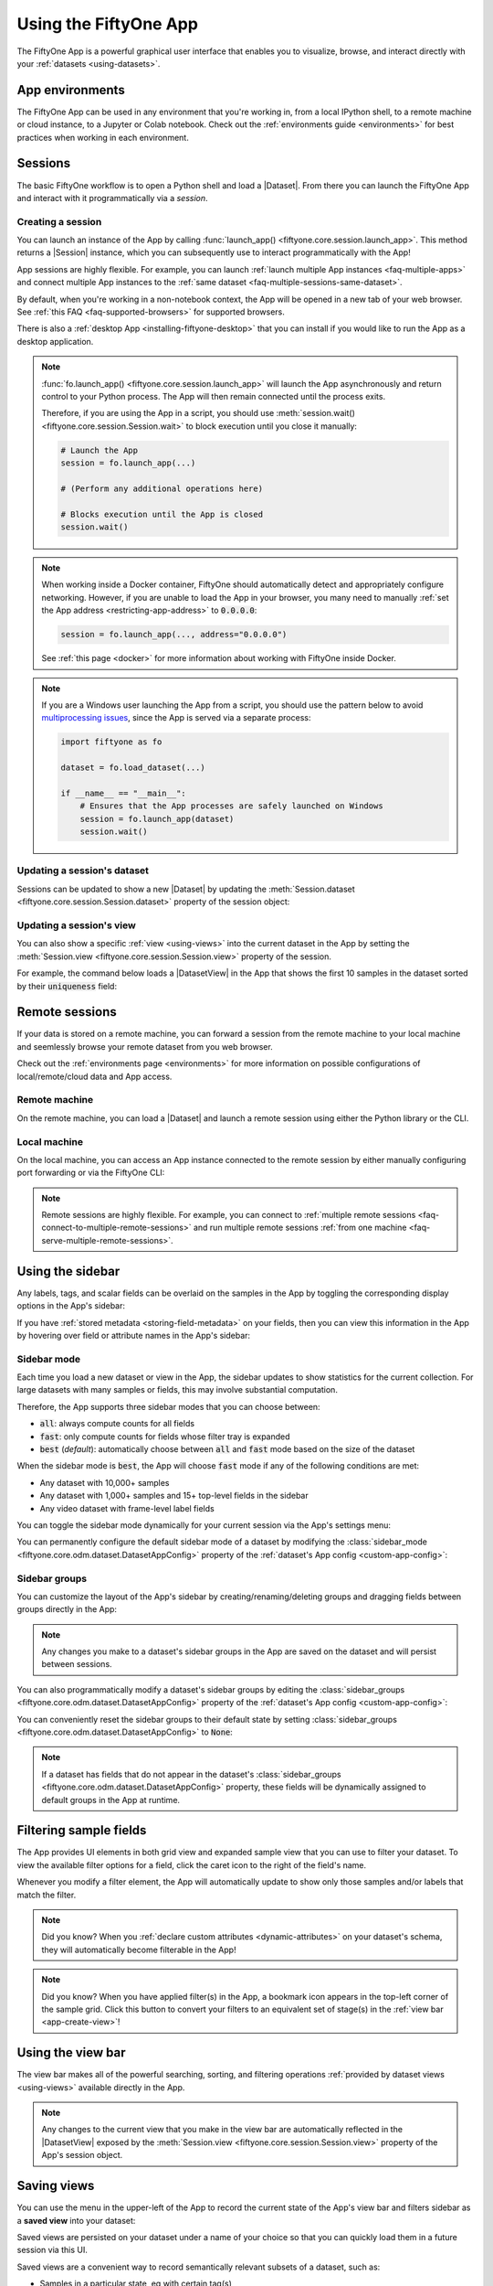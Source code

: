 .. _fiftyone-app:

Using the FiftyOne App
======================

.. default-role:: code

The FiftyOne App is a powerful graphical user interface that enables you to
visualize, browse, and interact directly with your
:ref:`datasets <using-datasets>`.

.. image:: /images/app/app-filters.gif
   :alt: app-filters
   :align: center

App environments
________________

The FiftyOne App can be used in any environment that you're working in, from
a local IPython shell, to a remote machine or cloud instance, to a Jupyter or
Colab notebook. Check out the :ref:`environments guide <environments>` for best
practices when working in each environment.

.. _app-sessions:

Sessions
________

The basic FiftyOne workflow is to open a Python shell and load a |Dataset|.
From there you can launch the FiftyOne App and interact with it
programmatically via a *session*.

.. _creating-an-app-session:

Creating a session
------------------

You can launch an instance of the App by calling
:func:`launch_app() <fiftyone.core.session.launch_app>`. This method returns a
|Session| instance, which you can subsequently use to interact programmatically
with the App!

.. code-block:: python
    :linenos:

    import fiftyone as fo

    session = fo.launch_app()

App sessions are highly flexible. For example, you can launch
:ref:`launch multiple App instances <faq-multiple-apps>` and connect multiple
App instances to the  :ref:`same dataset <faq-multiple-sessions-same-dataset>`.

By default, when you're working in a non-notebook context, the App will be
opened in a new tab of your web browser. See
:ref:`this FAQ <faq-supported-browsers>` for supported browsers.

There is also a :ref:`desktop App <installing-fiftyone-desktop>` that you can
install if you would like to run the App as a desktop application.

.. note::

    :func:`fo.launch_app() <fiftyone.core.session.launch_app>` will launch the
    App asynchronously and return control to your Python process. The App will
    then remain connected until the process exits.

    Therefore, if you are using the App in a script, you should use
    :meth:`session.wait() <fiftyone.core.session.Session.wait>` to block
    execution until you close it manually:

    .. code-block:: python

        # Launch the App
        session = fo.launch_app(...)

        # (Perform any additional operations here)

        # Blocks execution until the App is closed
        session.wait()

.. note::

    When working inside a Docker container, FiftyOne should automatically
    detect and appropriately configure networking. However, if you are unable
    to load the App in your browser, you many need to manually
    :ref:`set the App address <restricting-app-address>` to `0.0.0.0`:

    .. code:: python

        session = fo.launch_app(..., address="0.0.0.0")

    See :ref:`this page <docker>` for more information about working with
    FiftyOne inside Docker.

.. note::

    If you are a Windows user launching the App from a script, you should use
    the pattern below to avoid
    `multiprocessing issues <https://stackoverflow.com/q/20360686>`_, since the
    App is served via a separate process:

    .. code-block:: python

        import fiftyone as fo

        dataset = fo.load_dataset(...)

        if __name__ == "__main__":
            # Ensures that the App processes are safely launched on Windows
            session = fo.launch_app(dataset)
            session.wait()

.. image:: /images/app/app-empty.gif
   :alt: app-empty
   :align: center

Updating a session's dataset
----------------------------

Sessions can be updated to show a new |Dataset| by updating the
:meth:`Session.dataset <fiftyone.core.session.Session.dataset>` property of the
session object:

.. code-block:: python
    :linenos:

    import fiftyone.zoo as foz

    dataset = foz.load_zoo_dataset("cifar10")

    # View the dataset in the App
    session.dataset = dataset

.. image:: /images/app/app-scroll.gif
   :alt: app-scroll
   :align: center

Updating a session's view
-------------------------

You can also show a specific :ref:`view <using-views>` into the current dataset
in the App by setting the
:meth:`Session.view <fiftyone.core.session.Session.view>` property of the
session.

For example, the command below loads a |DatasetView| in the App that shows the
first 10 samples in the dataset sorted by their `uniqueness` field:

.. code-block:: python
    :linenos:

    session.view = dataset.sort_by("uniqueness").limit(10)

.. image:: /images/app/app-views1.gif
   :alt: app-views1
   :align: center

.. _remote-session:

Remote sessions
_______________

If your data is stored on a remote machine, you can forward a session from
the remote machine to your local machine and seemlessly browse your remote
dataset from you web browser.

Check out the :ref:`environments page <environments>` for more information on
possible configurations of local/remote/cloud data and App access.

Remote machine
--------------

On the remote machine, you can load a |Dataset| and launch a remote session
using either the Python library or the CLI.

.. tabs::

  .. group-tab:: Python

    Load a |Dataset| and call
    :meth:`launch_app() <fiftyone.core.session.launch_app>` with the
    ``remote=True`` argument.

    .. code-block:: python
        :linenos:

        # On remote machine

        import fiftyone as fo

        dataset = fo.load_dataset("<dataset-name>")

        session = fo.launch_app(dataset, remote=True)  # optional: port=XXXX

    You can use the optional ``port`` parameter to choose the port of your
    remote machine on which to serve the App. The default is ``5151``, which
    can also be customized via the ``default_app_port`` parameter of your
    :ref:`FiftyOne config <configuring-fiftyone>`.

    You can also provide the optional ``address`` parameter to restrict the
    hostnames/IP addresses that can connect to your remote session. See
    :ref:`this page <restricting-app-address>` for more information.

    Note that you can manipulate the `session` object on the remote machine as
    usual to programmatically interact with the App instance that you'll
    connect to locally next.

  .. group-tab:: CLI

    Run the :ref:`fiftyone app launch <cli-fiftyone-app-launch>` command in a
    terminal:

    .. code-block:: shell

        # On remote machine

        fiftyone app launch <dataset-name> --remote  # optional: --port XXXX

    You can use the optional ``--port`` flag to choose the port of your
    remote machine on which to serve the App. The default is ``5151``, which
    can also be customized via the ``default_app_port`` parameter of your
    :ref:`FiftyOne config <configuring-fiftyone>`.

.. _remote-app-local-machine:

Local machine
-------------

On the local machine, you can access an App instance connected to the remote
session by either manually configuring port forwarding or via the FiftyOne CLI:

.. tabs::

  .. group-tab:: Manual

    Open a new terminal window on your local machine and execute the following
    command to setup port forwarding to connect to your remote session:

    .. code-block:: shell

        # On local machine
        ssh -N -L 5151:127.0.0.1:XXXX [<username>@]<hostname>

    Leave this process running and open http://localhost:5151 in your browser
    to access the App.

    In the above, `[<username>@]<hostname>` specifies the remote machine to
    connect to, `XXXX` refers to the port that you chose when you launched the
    session on your remote machine (the default is 5151), and `5151` specifies
    the local port to use to connect to the App (and can be customized).

  .. group-tab:: FiftyOne

    If you have FiftyOne installed on your local machine, you can
    :ref:`use the CLI <cli-fiftyone-app-connect>` to automatically configure
    port forwarding and open the App in your browser as follows:

    .. code-block:: shell

        # On local machine
        fiftyone app connect --destination [<username>@]<hostname>

    If you choose a custom port `XXXX` on the remote machine, add a
    ``--port XXXX`` flag to the above command.

    If you would like to use a custom local port to serve the App, add a
    ``--local-port YYYY`` flag to the above command.

.. note::

    Remote sessions are highly flexible. For example, you can connect to
    :ref:`multiple remote sessions <faq-connect-to-multiple-remote-sessions>`
    and run multiple remote sessions
    :ref:`from one machine <faq-serve-multiple-remote-sessions>`.

.. _app-fields-sidebar:

Using the sidebar
_________________

Any labels, tags, and scalar fields can be overlaid on the samples in the App
by toggling the corresponding display options in the App's sidebar:

.. image:: /images/app/app-fields.gif
    :alt: app-fields
    :align: center

If you have :ref:`stored metadata <storing-field-metadata>` on your fields,
then you can view this information in the App by hovering over field or
attribute names in the App's sidebar:

.. image:: /images/app/app-field-tooltips.gif
    :alt: app-field-tooltips
    :align: center

.. _app-sidebar-mode:

Sidebar mode
------------

Each time you load a new dataset or view in the App, the sidebar updates to
show statistics for the current collection. For large datasets with many
samples or fields, this may involve substantial computation.

Therefore, the App supports three sidebar modes that you can choose between:

-   `all`: always compute counts for all fields
-   `fast`: only compute counts for fields whose filter tray is expanded
-   `best` (*default*): automatically choose between `all` and `fast` mode
    based on the size of the dataset

When the sidebar mode is `best`, the App will choose `fast` mode if any of the
following conditions are met:

-   Any dataset with 10,000+ samples
-   Any dataset with 1,000+ samples and 15+ top-level fields in the sidebar
-   Any video dataset with frame-level label fields

You can toggle the sidebar mode dynamically for your current session via the
App's settings menu:

.. code-block:: python
    :linenos:

    import fiftyone as fo
    import fiftyone.zoo as foz

    dataset = foz.load_zoo_dataset("quickstart")
    session = fo.launch_app(dataset)

.. image:: /images/app/app-sidebar-mode.gif
    :alt: app-sidebar-mode
    :align: center

You can permanently configure the default sidebar mode of a dataset by
modifying the
:class:`sidebar_mode <fiftyone.core.odm.dataset.DatasetAppConfig>` property of
the :ref:`dataset's App config <custom-app-config>`:

.. code-block:: python
    :linenos:

    # Set the default sidebar mode to "fast"
    dataset.app_config.sidebar_mode = "fast"
    dataset.save()  # must save after edits

    session.refresh()

.. _app-sidebar-groups:

Sidebar groups
--------------

You can customize the layout of the App's sidebar by creating/renaming/deleting
groups and dragging fields between groups directly in the App:

.. code-block:: python
    :linenos:

    import fiftyone as fo
    import fiftyone.zoo as foz

    dataset = foz.load_zoo_dataset("quickstart")
    session = fo.launch_app(dataset)

.. image:: /images/app/app-sidebar-groups.gif
    :alt: app-sidebar-groups
    :align: center

.. note::

    Any changes you make to a dataset's sidebar groups in the App are saved on
    the dataset and will persist between sessions.

You can also programmatically modify a dataset's sidebar groups by editing the
:class:`sidebar_groups <fiftyone.core.odm.dataset.DatasetAppConfig>` property
of the :ref:`dataset's App config <custom-app-config>`:

.. code-block:: python
    :linenos:

    # Get the default sidebar groups for the dataset
    sidebar_groups = fo.DatasetAppConfig.default_sidebar_groups(dataset)

    # Collapse the `metadata` section by default
    print(sidebar_groups[2].name)  # metadata
    sidebar_groups[2].expanded = False

    # Add a new group
    sidebar_groups.append(fo.SidebarGroupDocument(name="new"))

    # Modify the dataset's App config
    dataset.app_config.sidebar_groups = sidebar_groups
    dataset.save()  # must save after edits

    session = fo.launch_app(dataset)

You can conveniently reset the sidebar groups to their default state by setting
:class:`sidebar_groups <fiftyone.core.odm.dataset.DatasetAppConfig>` to `None`:

.. code-block:: python
    :linenos:

    # Reset sidebar groups
    dataset.app_config.sidebar_groups = None
    dataset.save()  # must save after edits

    session = fo.launch_app(dataset)

.. note::

    If a dataset has fields that do not appear in the dataset's
    :class:`sidebar_groups <fiftyone.core.odm.dataset.DatasetAppConfig>`
    property, these fields will be dynamically assigned to default groups in
    the App at runtime.

.. _app-filtering:

Filtering sample fields
_______________________

The App provides UI elements in both grid view and expanded sample view that
you can use to filter your dataset. To view the available filter options for a
field, click the caret icon to the right of the field's name.

Whenever you modify a filter element, the App will automatically update to show
only those samples and/or labels that match the filter.

.. note::

    Did you know? When you
    :ref:`declare custom attributes <dynamic-attributes>` on your dataset's
    schema, they will automatically become filterable in the App!

.. note::

    Did you know? When you have applied filter(s) in the App, a bookmark icon
    appears in the top-left corner of the sample grid. Click this button to
    convert your filters to an equivalent set of stage(s) in the
    :ref:`view bar <app-create-view>`!

.. image:: /images/app/app-filters.gif
   :alt: app-filters
   :align: center

.. _app-create-view:

Using the view bar
__________________

The view bar makes all of the powerful searching, sorting, and filtering
operations :ref:`provided by dataset views <using-views>` available directly in
the App.

.. note::

    Any changes to the current view that you make in the view bar are
    automatically reflected in the |DatasetView| exposed by the
    :meth:`Session.view <fiftyone.core.session.Session.view>` property of the
    App's session object.

.. image:: /images/app/app-views2.gif
    :alt: app-views2
    :align: center

.. _app-saving-views:

Saving views
____________

You can use the menu in the upper-left of the App to record the current state
of the App's view bar and filters sidebar as a **saved view** into your
dataset:

.. image:: /images/app/app-save-view.gif
    :alt: app-save-view
    :align: center

Saved views are persisted on your dataset under a name of your choice so that
you can quickly load them in a future session via this UI.

Saved views are a convenient way to record semantically relevant subsets of a
dataset, such as:

-   Samples in a particular state, eg with certain tag(s)
-   A subset of a dataset that was used for a task, eg training a model
-   Samples that contain content of interest, eg object types or image
    characteristics

.. note::

    Saved views only store the rule(s) used to extract content from the
    underlying dataset, not the actual content itself. Saving views is cheap.
    Don't worry about storage space!

    Keep in mind, though, that the contents of a saved view may change as the
    underlying dataset is modified. For example, if a save view contains
    samples with a certain tag, the view's contents will change as you
    add/remove this tag from samples.

You can load a saved view at any time by selecting it from the saved view menu:

.. image:: /images/app/app-load-saved-view.gif
    :alt: app-load-saved-view
    :align: center

You can also edit or delete saved views by clicking on their pencil icon:

.. image:: /images/app/app-edit-saved-view.gif
    :alt: app-edit-saved-view
    :align: center

.. note::

    Did you know? You can also programmatically create, modify, and delete
    saved views :ref:`via Python <saving-views>`!

.. _app-sample-view:

Viewing a sample
________________

Click a sample to open an expanded view of the sample. This modal also
contains information about the fields of the |Sample| and allows you to access
the raw JSON description of the sample.

.. image:: /images/app/app-expanded.gif
    :alt: app-expanded
    :align: center

.. _app-image-visualizer:

Using the image visualizer
__________________________

The image visualizer allows you to interactively visualize images along with
their associated labels. When you hover over an image in the visualizer, a
head-up display (HUD) appears with a control bar providing various options.

For example, you can zoom in/out and pan around an image by scrolling and
click-dragging with your mouse or trackpad. You can also zoom tightly into the
currently visible (or selected) labels by clicking on the `Crop` icon in the
controls HUD or using the `z` keyboard shortcut. Press `ESC` to reset your
view.

When multiple labels are overlayed on top of each other, the up and down
arrows offer a convenient way to rotate the z-order of the labels that your
cursor is hovering over, so every label and it's tooltip can be viewed.

The settings icon in the controls HUD contains a variety of options for
customizing the rendering of your labels, including whether to show object
labels, confidences, or the tooltip. The default settings for these parameters
can be configured via the :ref:`App config <app-config>`.

Keyboard shortcuts are availble for almost every action. Click the `?` icon
in the controls HUD or use the `?` keyboard shortcut to display the list of
available actions and their associated hotkeys.

.. image:: /images/app/app-image-visualizer.gif
    :alt: image-visualizer
    :align: center

.. note::

    When working in :ref:`Jupyter/Colab notebooks <notebooks>`, you can hold
    down the `SHIFT` key when zoom-scrolling or using the arrow keys to
    navigate between samples/labels to restrict your inputs to the App and thus
    prevent them from also affecting your browser window.

.. _app-video-visualizer:

Using the video visualizer
__________________________

The video visualizer offers all of the same functionality as the image
visualizer, as well as some convenient actions and shortcuts for navigating
through a video and its labels.

There are a variety of additional video-specific keyboard shortcuts. For
example, you can press the spacebar to play/pause the video, and you can press
`0`, `1`, ..., `9` to seek to the 0%, 10%, ..., 90% timestamp in the video.
When the video is paused, you can use `<` and `>` to navigate frame-by-frame
through the video.

Click the `?` icon in the controls HUD or use the `?` keyboard shortcut to
display the list of available actions and their associated hotkeys.

All of the same options in the image settings are available in the video
settings menu in the controls HUD, as well as additional options like whether
to show frame numbers rather than timestamp in the HUD. The default settings
for all such parameters can be configured via the
:ref:`App config <app-config>`.

Playback rate and volume are also available in the video controls HUD.
Clicking on one of the icons resets the setting to the default. And when
hovering, a slider appears to adjust the setting manually.

.. note::

    Did you know? The video visualizer streams frame data on-demand, which
    means that playback begins as soon as possible and even heavyweight label
    types like segmentations are supported!

.. image:: /images/app/app-video-visualizer.gif
    :alt: video-visualizer
    :align: center

.. note::

    When working in :ref:`Jupyter/Colab notebooks <notebooks>`, you can hold
    down the `SHIFT` key when zoom-scrolling or using the arrow keys to
    navigate between samples/labels to restrict your inputs to the App and thus
    prevent them from also affecting your browser window.

.. _app-spaces:

Spaces
______

Spaces provide a customizable framework for organizing interactive Panels of
information within the App.

FiftyOne natively includes the following Panel types:

-   :ref:`Samples panel <app-samples-panel>`: the media grid that loads by
    default when you launch the App
-   :ref:`Histograms panel <app-histograms-panel>`: a dashboard of histograms
    for the fields of your dataset
-   :ref:`Embeddings panel <app-embeddings-panel>`: a canvas for working with
    :ref:`embeddings visualizations <brain-embeddings-visualization>`
-   :ref:`Map panel <app-map-panel>`: visualizes the geolocation data of
    datasets that have a |GeoLocation| field

.. note::

    You can also configure custom Panels :ref:`via plugins <fiftyone-plugins>`!

.. image:: /images/app/app-spaces-hero.png
    :alt: spaces-hero
    :align: center

.. _app-spaces-layout:

Configuring spaces in the App
-----------------------------

Consider the following example dataset:

.. code-block:: python
    :linenos:

    import fiftyone as fo
    import fiftyone.brain as fob
    import fiftyone.zoo as foz

    dataset = foz.load_zoo_dataset("quickstart")
    fob.compute_visualization(dataset, brain_key="img_viz")

    session = fo.launch_app(dataset)

You can configure spaces visually in the App in a variety of ways described
below.

Click the `+` icon in any Space to add a new Panel:

.. image:: /images/app/app-spaces-layout1.gif
    :alt: app-spaces-layout1
    :align: center

When you have multiple Panels open in a Space, you can use the divider buttons
to split the Space either horizontally or vertically:

.. image:: /images/app/app-spaces-layout2.gif
    :alt: app-spaces-layout2
    :align: center

You can rearrange Panels at any time by dragging their tabs between Spaces, or
close Panels by clicking their `x` icon:

.. image:: /images/app/app-spaces-layout3.gif
    :alt: app-spaces-layout3
    :align: center

.. _app-spaces-python:

Configuring spaces in Python
----------------------------

You can also programmatically configure your Space layout and the states of the
individual Panels via the |Space| and |Panel| classes in Python, as shown
below:

.. code-block:: python
    :linenos:

    samples_panel = fo.Panel(type="Samples", pinned=True)

    histograms_panel = fo.Panel(
        type="Histograms",
        state=dict(plot="Labels"),
    )

    embeddings_panel = fo.Panel(
        type="Embeddings",
        state=dict(brainResult="img_viz", colorByField="metadata.size_bytes"),
    )

    spaces = fo.Space(
        children=[
            fo.Space(
                children=[
                    fo.Space(children=[samples_panel]),
                    fo.Space(children=[histograms_panel]),
                ],
                orientation="horizontal",
            ),
            fo.Space(children=[embeddings_panel]),
        ],
        orientation="vertical",
    )

The :meth:`children <fiftyone.core.spaces.Space.children>` property of each
|Space| describes what the Space contains, which can be either:

-   A list of |Space| instances. In this case, the Space contains a nested list
    of Spaces, arranged either horizontally or vertically, as per the
    :meth:`orientation <fiftyone.core.spaces.Space.children>` property of the
    parent Space
-   A list of |Panel| instances describing the Panels that should be available
    as tabs within the Space

Set a Panel's :meth:`pinned <fiftyone.core.spaces.Panel.pinned>` property to
`True` if you do not want a Panel's tab to have a close icon `x` in the App.
Each |Panel| also has a :meth:`state <fiftyone.core.spaces.Panel.state>` dict
that can be used to configure the specific state of the Panel to load. Refer to
the sections below for each Panel's available state.

You can launch the App with an initial spaces layout by passing the optional
`spaces` parameter to
:func:`launch_app() <fiftyone.core.session.launch_app>`:

.. code-block:: python
    :linenos:

    # Launch the App with an initial Spaces layout
    session = fo.launch_app(dataset, spaces=spaces)

Once the App is launched, you can retrieve your current layout at any time via
the :meth:`session.spaces <fiftyone.core.session.Session.spaces>` property:

.. code-block:: python
    :linenos:

    print(session.spaces)

You can also programmatically configure the App's current layout by setting
:meth:`session.spaces <fiftyone.core.session.Session.spaces>` to any valid
|Space| instance:

.. code-block:: python
    :linenos:

    # Change the session's current Spaces layout
    session.spaces = spaces

.. note::

    Inspecting :meth:`session.spaces <fiftyone.core.session.Session.spaces>` of
    a session whose Spaces layout you've configured in the App is a convenient
    way to discover the available state options for each Panel type!

You can reset your spaces to their default state by setting
:meth:`session.spaces <fiftyone.core.session.Session.spaces>` to None:

.. code-block:: python
    :linenos:

    # Reset spaces layout in the App
    session.spaces = None

.. _app-samples-panel:

Samples panel
_____________

By default, when you launch the App, your spaces layout will contain a single
space with the Samples panel active:

.. image:: /images/app/app-histograms-panel.gif
    :alt: app-histograms-panel
    :align: center

When configuring spaces :ref:`in Python <app-spaces-python>`, you can create a
Samples panel as follows:

.. code-block:: python
    :linenos:

    samples_panel = fo.Panel(type="Samples")

.. _app-histograms-panel:

Histograms panel
________________

The Histograms panel in the App lets you visualize different statistics about
the fields of your dataset.

-   The `Sample tags` and `Label tags` modes show the distribution of any
    :ref:`tags <app-tagging>` that you've added to your dataset
-   The `Labels` mode shows the class distributions for each
    :ref:`labels field <using-labels>` that you've added to your dataset. For
    example, you may have histograms of ground truth labels and one more sets
    of model predictions
-   The `Other fields` mode shows distributions for numeric (integer or float)
    or categorical (e.g., string)
    :ref:`primitive fields <adding-sample-fields>` that you've added to your
    dataset. For example, if you computed
    :ref:`uniqueness <brain-image-uniqueness>` on your dataset, a histogram of
    uniqueness values will be available under this mode.

.. note::

    The statistics in the plots automatically update to reflect the current
    :ref:`view <using-views>` that you have loaded in the App!

.. image:: /images/app/app-histograms-panel.gif
    :alt: app-histograms-panel
    :align: center

When configuring spaces :ref:`in Python <app-spaces-python>`, you can define a
Histograms panel as follows:

.. code-block:: python
    :linenos:

    histograms_panel = fo.Panel(type="Histograms", state=dict(plot="Labels"))

The Histograms panel supports the following `state` parameters:

-   **plot**: the histograms to plot. Supported values are `"Sample tags"`,
    `"Label tags"`, `"Labels"`, and `"Other fields"`

.. _app-embeddings-panel:

Embeddings panel
________________

When you load a dataset in the App that contains an
:ref:`embeddings visualization <brain-embeddings-visualization>`, you can open
the Embeddings panel to visualize and interactively explore a scatterplot of
the embedddings in the App:

.. code-block:: python
    :linenos:

    import fiftyone as fo
    import fiftyone.brain as fob
    import fiftyone.zoo as foz

    dataset = foz.load_zoo_dataset("quickstart")

    # Image embeddings
    fob.compute_visualization(dataset, brain_key="img_viz")

    # Object patch embeddings
    fob.compute_visualization(
        dataset, patches_field="ground_truth", brain_key="gt_viz"
    )

    session = fo.launch_app(dataset)

Use the two menus in the upper-left corner of the Panel to configure your plot:

-   **Brain Result**: the brain key associated with the
    :func:`compute_visualization() <fiftyone.brain.compute_visualization>` run
    to display
-   **Color By**: an optional sample field (or label attribute, for patches
    embeddings) to color the points by

From there you can lasso points in the plot to show only the corresponding
samples/patches in the Samples panel:

.. image:: /images/app/app-embeddings-panel.gif
    :alt: app-embeddings-panel
    :align: center

The embeddings UI also provides a number of additional controls:

-   Press the `pan` icon in the menu (or type `g`) to switch to pan mode, in
    which you can click and drag to change your current field of view
-   Press the `lasso` icon (or type `s`) to switch back to lasso mode
-   Press the `locate` icon to reset the plot's viewport to a tight crop of the
    current view's embeddings
-   Press the `x` icon (or double click anywhere in the plot) to clear the
    current selection

When coloring points by categorial fields (strings and integers) with fewer
than 100 unique classes, you can also use the legend to toggle the visibility
of each class of points:

-   Single click on a legend trace to show/hide that class in the plot
-   Double click on a legend trace to show/hide all other classes in the plot

.. image:: /images/app/app-embeddings-panel-controls.gif
    :alt: app-embeddings-panel-controls
    :align: center

When configuring spaces :ref:`in Python <app-spaces-python>`, you can define an
Embeddings panel as follows:

.. code-block:: python
    :linenos:

    embeddings_panel = fo.Panel(
        type="Embeddings",
        state=dict(brainResult="img_viz", colorByField="uniqueness"),
    )

The Embeddings panel supports the following `state` parameters:

-   **brainResult**: the brain key associated with the
    :func:`compute_visualization() <fiftyone.brain.compute_visualization>` run
    to display
-   **colorByField**: an optional sample field (or label attribute, for patches
    embeddings) to color the points by

.. _app-map-panel:

Map panel
_________

When you load a dataset in the App that contains a |GeoLocation| field with
:attr:`point <fiftyone.core.labels.GeoLocation.point>` data populated, you can
open the Map panel to visualize and interactively explore a scatterplot of the
location data:

.. code-block:: python
    :linenos:

    import fiftyone as fo
    import fiftyone.zoo as foz

    dataset = foz.load_zoo_dataset("quickstart-geo")

    session = fo.launch_app(dataset)

.. note::

    You must configure a
    `Mapbox access token <https://docs.mapbox.com/help/getting-started/access-tokens>`_
    in order to use the Map UI. See below for instructions.

    FiftyOne uses the Mapbox GL JS API,
    `which is free <https://www.mapbox.com/pricing/#maps>`_ up to 50,000 map
    loads each month.

.. image:: /images/app/app-map-panel.gif
    :alt: app-map-panel
    :align: center

You can lasso points in the map to show only the corresponding data in the
Samples panel. Confirm the selection by either double-clicking the last
vertex or typing `enter`:

.. image:: /images/app/app-map-panel-selection.gif
    :alt: app-map-panel-selection
    :align: center

The map UI also provides a number of additional controls:

-   Use the menu in the upper-left corner to choose between the available
    map types
-   Press the `locate` icon to reset the map's viewport to a tight crop of the
    current view's location data
-   Press the `x` icon to clear the current selection

.. image:: /images/app/app-map-panel-controls.gif
    :alt: app-map-panel-controls
    :align: center

When configuring spaces :ref:`in Python <app-spaces-python>`, you can define a
Map panel as follows:

.. code-block:: python
    :linenos:

    map_panel = fo.Panel(type="Map")

Additionally, the map UI can be configured by including any subset of the
settings shown below under the `plugins.map` key of your
:ref:`App config <configuring-fiftyone-app>`:

.. code-block:: json

    // The default values are shown below
    {
        "plugins": {
            "map": {
                // Your mapbox token. This is required
                "mapboxAccessToken": "XXXXXXXX",

                // Whether to enable clustering
                "clustering": true,

                // Never use clustering beyond this zoom level
                // https://docs.mapbox.com/help/glossary/zoom-level
                "clusterMaxZoom": 11,

                // Controls the look and feel of clusters
                "clusters": {
                    "paint": {
                        "circle-color": "rgb(244, 113, 6)",
                        "circle-opacity": 0.7,

                        // Step expressions can be used
                        // https://docs.mapbox.com/mapbox-gl-js/style-spec/#expressions-step
                        // 20px circles when point count is less than 10
                        // 30px circles when point count is between 10 and 25
                        // 40px circles when point count is greater than or equal to 25
                        "circle-radius": ["step", ["get", "point_count"], 20, 10, 30, 25, 40]
                    }
                },

                // Controls the look and feel of individual scatter points
                "pointPaint": {
                    "circle-color": "rgb(244, 113, 6)",
                    "circle-opacity": 0.7,
                    "circle-radius": 4
                }
            }
        }
    }

If you prefer, you can provide your Mapbox token by setting the `MAPBOX_TOKEN`
environment variable:

.. code-block:: shell

    export MAPBOX_TOKEN=XXXXXXXX

You can also store dataset-specific plugin settings by storing any subset of
the above values on a :ref:`dataset's App config <custom-app-config>`:

.. code-block:: python
    :linenos:

    # Disable clustering for this dataset
    dataset.app_config.plugins["map"] = {"clustering": False}
    dataset.save()

.. note::

    Dataset-specific plugin settings will override any settings from your
    :ref:`global App config <configuring-fiftyone-app>`.

.. _app-select-samples:

Selecting samples
_________________

As previously explained, the |Session| object created when you launch the App
lets you interact with the App from your Python process.

One common workflow is to select samples visually in the App and then access
the data for the selected samples in Python. To perform this workflow, first
select some samples in the App:

.. image:: /images/app/app-selection.gif
    :alt: app-selection
    :align: center

|br|
The selected samples checkmark in the options row in the upper-left corner of
the sample grid records the number of samples that you have currently selected.
You can also take actions such as updating the view to only show (or exclude)
the currently selected samples.

Tagging also automatically applies to selected samples or their labels when any
samples are selected. See :ref:`tagging <app-tagging>` for more details.

You can also access the
:meth:`Session.selected <fiftyone.core.session.Session.selected>` property of
your session to retrieve the IDs of the currently selected samples in the App:

.. code-block:: python

    # Print the IDs of the currently selected samples
    print(session.selected)

    # Create a view containing only the selected samples
    selected_view = dataset.select(session.selected)

.. code-block:: text

    ['5ef0eef405059ebb0ddfa6cc',
     '5ef0eef405059ebb0ddfa7c4',
     '5ef0eef405059ebb0ddfa86e',
     '5ef0eef405059ebb0ddfa93c']

.. _app-select-labels:

Selecting labels
_________________

You can also use the App to select individual labels within samples. You can
use this functionality to visually show/hide labels of interest in the App; or
you can access the data for the selected labels from Python, for example by
creating a |DatasetView| that includes/excludes the selected labels.

To perform this workflow, open the expanded sample view by clicking on a sample
in the App. Then click on individual labels to select them:

.. image:: /images/app/app-label-selection.gif
    :alt: app-label-selection
    :align: center

|br|
Selected labels will appear with dotted lines around them. The example above
shows selecting an object detection, but classifications, polygons, polylines,
segmentations, and keypoints can be selected as well.

When you have selected labels in the App, you can use the selected labels
options in the upper-right (the orange checkmark button) to hide these labels
from view or exclude all other labels.

You can also access the
:meth:`Session.selected_labels <fiftyone.core.session.Session.selected_labels>`
property of your session to retrieve information about the currently selected
labels in the App:

.. code-block:: python

    # Print information about the currently selected samples in the App
    fo.pprint(session.selected_labels)

    # Create a view containing only the selected labels
    selected_view = dataset.select_labels(session.selected_labels)

    # Create a view containing everything except the selected labels
    excluded_view = dataset.exclude_labels(session.selected_labels)

.. code-block:: text

    [
        {
            'object_id': '5f99d2eb36208058abbfc02a',
            'sample_id': '5f99d2eb36208058abbfc030',
            'field': 'ground_truth',
        },
        {
            'object_id': '5f99d2eb36208058abbfc02b',
            'sample_id': '5f99d2eb36208058abbfc030',
            'field': 'ground_truth',
        },
        ...
    ]

.. _app-tagging:

Tags and tagging
________________

Tagging is a first-class citizen in FiftyOne, as both |Sample| and |Label|
instances have a ``tags`` attribute that you can use to store arbitrary string
tags for your data.

The FiftyOne API provides methods like
:meth:`tag_samples() <fiftyone.core.collections.SampleCollection.tag_samples>`
and
:meth:`tag_labels() <fiftyone.core.collections.SampleCollection.tag_labels>`
that you can use to programmatically manage the tags on your dataset. However,
the App also provides a convenient UI for interactively adding, removing, and
filtering by |Sample| and |Label| tags.

You can tag or untag batches of samples/labels in the App by clicking on the
tag icon above the sample grid.

For example, take the following steps to tag all labels in the ``predictions``
field of a dataset:

-   Make sure that ``predictions`` is the only |Label| field checked in the
    filters sidebar
-   Click the tag icon in the top-left corner of the grid
-   Select `Labels`, type in the tag, and then click `Apply`

You can also use the tag menu to remove existing tags.

.. note::

    Any tagging operations that you perform using the tagging UI above the
    sample grid will be applied to your **current view**, respecting any
    filters or show/hide checkboxes you have applied in the filters sidebar,
    unless you have selected individual samples, in which case the operation
    will only apply to the **selected samples**.

.. image:: /images/app/app-tagging-samples.gif
    :alt: app-tagging-samples
    :align: center

|br|
The App also supports tagging data in individual samples when you have opened
the expanded sample view by clicking on a sample. The tag icon is located in
the top-right corner of the modal.

.. note::

    Any tagging operations that you perform using the tagging UI in expanded
    sample mode will be applied to the **current sample**, respecting any
    filters or show/hide checkboxes you have applied, unless you have selected
    individual labels, in which case the operation will only apply to the
    **selected labels**. The latter may span multiple samples.

.. image:: /images/app/app-tagging-expanded.gif
    :alt: app-tagging-expanded
    :align: center

|br|
If your dataset has sample or label tags, you can use the ``SAMPLE TAGS`` and
``LABEL TAGS`` sections of the filters sidebar to filter by your tags.

When you click the eye icon next to a sample tag, your view will update to only
include samples with the tag(s) you have selected. When you click the eye icon
next to a label tag, your view will update to only include labels with tag(s)
you have selected, and any samples with no matches will be automatically
excluded.

.. note::

    Did you know? When you have applied filter(s) in the App, a save icon
    appears in the top-left corner of the sample grid. Clicking this button
    will convert your filters to an equivalent set of stage(s) in the
    :ref:`view bar <app-create-view>`!

.. _app-object-patches:

Viewing object patches
______________________

Whenever you load a dataset in the App that contains label list fields in
|Detections| or |Polylines| format, you can use the patches menu to create a
view into your data that contains one sample per object patch in a specified
label field of your dataset.

To switch to patches view, simply click the patches icon above the sample grid
in the App, toggle to the ``Labels`` submenu, and then choose the field whose
object patches you want to view. After you make a selection, a new |ToPatches|
view stage will be appended to the view bar and your view will be updated to
show the patches.

By default, patches are cropped so only the label patch is visible, but you can
zoom in/out and pan as desired in the
:ref:`image visualizer <app-image-visualizer>`. If you would like to see the
entire image for each patch by default, click on the settings icon and uncheck
the `Crop to patch` setting. The setting is available in both the grid and
expanded sample view.

.. note::

    Switching to patches view will create patches for **only** the contents of
    your current view, so you can use the view bar and the filters sidebar to
    select only the content of interest prior to extracting patches.

.. image:: /images/app/app-object-patches.gif
    :alt: object-patches
    :align: center

|br|
You can interact with object patches views in the App just like you would with
any other view, including:

-   You can filter and transform objects patches views using the filter
    sidebar or the view bar
-   Any modifications to patch label tags that you make via the
    :ref:`tagging menu <app-tagging>` will be reflected on the source dataset

One notable exception is that tagging or untagging patches themselves (as
opposed to their labels) will not affect the sample tags of the underlying
|Sample|.

.. note::

    Did you know? You can construct object patches views programmatically
    via :ref:`dataset views <object-patches-views>`!

.. _app-evaluation-patches:

Viewing evaluation patches
__________________________

Whenever you load a dataset in the App that contains object detections on which
you have :ref:`run evaluation <evaluating-detections>`, you can use the patches
menu to create a view into your data that contains one sample for each true
positive, false positive, and false negative example.

To switch to evaluation patches view, simply click the patches icon above the
sample grid in the App, toggle to the ``Evaluations`` submenu, and then choose
the ``eval_key`` under which you saved the evaluation results that you want
view. After you make a selection, a new |ToEvaluationPatches| view stage will
be appended to the view bar and your view will be updated to show the
evaluation patches!

By default, evaluation patches are cropped so only the label(s) that make up
the patch are visible, but you can zoom in/out and pan as desired in the
:ref:`image visualizer <app-image-visualizer>`. If you would like to see the
entire image for each patch by default, click on the settings icon and uncheck
the `Crop to patch` setting. The setting is available in both the grid and
expanded sample view.

.. note::

    Refer to the :ref:`evaluation guide <evaluating-detections>` guide for more
    information about running evaluations and using evaluation patches views
    to analyze object detection models.

.. image:: /images/app/app-evaluation-patches.gif
    :alt: evaluation-patches
    :align: center

|br|
You can interact with evaluation patches views in the App just like you would
with any other view, including:

-   You can filter and transform evaluation patches views using the filter
    sidebar or the view bar
-   Any modifications to the tags of the ground truth or predicted labels that
    you make via the :ref:`tagging menu <app-tagging>` will be reflected on the
    source dataset

One notable exception is that tagging or untagging patches themselves (as
opposed to their labels) will not affect the sample tags of the underlying
|Sample|.

.. note::

    Switching to evaluation patches view will generate patches for **only**
    the contents of the current view, which may differ from the view on which
    the ``eval_key`` evaluation was performed. This may exclude some labels
    that were evaluated and/or include labels that were not evaluated.

    If you would like to see patches for the exact view on which an
    evaluation was performed, first call
    :meth:`load_evaluation_view() <fiftyone.core.collections.SampleCollection.load_evaluation_view>`
    to load the view and then convert to patches.

.. _app-video-clips:

Viewing video clips
___________________

Whenever you load a video dataset in the App that contains |TemporalDetection|
labels or frame-level label lists such as |Detections|, you can use the patches
menu to create a view into your data that contains one sample per clip defined
by a specified label field of your dataset.

To switch to clips view, simply click the patches icon above the sample grid
in the App, toggle to the ``Labels`` submenu, and then choose the field whose
clips you want to view. After you make a selection, a new |ToClips| view stage
will be appended to the view bar and your view will be updated to show the
clips.

Creating a clips view for a |TemporalDetection| or |TemporalDetections| field
will create one sample per temporal detection defined by its `[first, last]`
frame support:

.. image:: /images/app/app-clip-views1.gif
    :alt: clip-views
    :align: center

|br|
Creating a clips view for a frame-level label list field such as |Detections|
will contain one sample per contiguous range of frames that contains at least
one label in the specified field:

.. image:: /images/app/app-clip-views2.gif
    :alt: clip-views
    :align: center

.. note::

    Switching to clips view will create clips for **only** the contents of
    your current view, so you can use the view bar and the filters sidebar to
    select only the content of interest prior to extracting clips.

    See :ref:`this section <clip-views>` for more information about defining
    clip views.

When you hover over a clip in the grid view, the clip and its labels will play
on loop. Similarly, when you open a clip in the
:ref:`video visualizer <app-video-visualizer>`, you will see only the clip when
you play the video. If you would like to see other segments of the video from
which a clip was extracted, simply drag the video scrubber outside the range of
the clip.

You can interact with clip views in the App just like you would with any other
view, including:

-   You can filter and transform clip views using the filter sidebar or the
    view bar
-   Any modifications to label tags that you make via the
    :ref:`tagging menu <app-tagging>` will be reflected on the source dataset

One notable exception is that tagging or untagging clips themselves (as opposed
to their labels) will not affect the sample tags of the underlying |Sample|.

.. note::

    Did you know? You can construct clip views programmatically via
    :ref:`dataset views <clip-views>`!

.. _app-similarity:

Sorting by visual similarity
____________________________

Whenever you select samples, patches, or labels in the App in a |Dataset| that
has been indexed by :ref:`visual similarity <brain-similarity>`, you can use
the similarity menu in the App to sort or filter your current view based on
visual similarity to the chosen image or object.

.. note::

    Refer to the :ref:`Brain guide <brain-similarity>` for more information
    about indexing datasets by image/object similarity for use with this
    feature.

.. _app-image-similarity:

Image similarity
----------------

Whenever one or more images are selected in the App, the similarity menu icon
appears above the grid. If you have indexed the dataset by
:ref:`image similarity <brain-image-similarity>`, then you will see the
``brain_key`` (or multiple keys to choose from) for the applicable indexes in
this menu.

Choose the ``brain_key`` of interest and click apply, and a new
|SortBySimilarity| view stage will be appended to the view bar and your view
will be updated to show the results of the query.

In the menu, you can optionally specify a maximum number of matches to return
(``k``) and whether to sort in order of least similarity rather than most
similarity (``reverse``).

.. image:: /images/brain/brain-image-similarity.gif
    :alt: image-similarity
    :align: center

.. note::

    For large datasets, you may notice longer load times the first time you use
    a similarity index in a session. Subsequent similarity searches will use
    cached results and will be faster!

.. _app-object-similarity:

Object similarity
-----------------

Whenever one or more labels or patches are selected in the App, the similarity
menu icon appears above the sample grid. If you have indexed the dataset by
:ref:`object similarity <brain-object-similarity>`, then you will see the
``brain_key`` (or multiple keys to choose from) for the applicable indexes in
this menu.

The typical workflow for object similarity is to first switch to
:ref:`object patches view <app-object-patches>` for the label field of
interest. In this view, the similarity menu icon will appear whenever you have
selected one or more patches from the grid, and the resulting view will sort
the patches according to the similarity of their objects with respect to the
objects in the query patches.

Choose the ``brain_key`` of interest and click apply, and a new
|SortBySimilarity| view stage will be appended to the view bar and your view
will be updated to show the results of the query.

In the menu, you can optionally specify a maximum number of matches to return
(``k``) and whether to sort in order of least similarity rather than most
similarity (``reverse``).

.. image:: /images/brain/brain-object-similarity.gif
    :alt: object-similarity
    :align: center

|br|
You can also sort by visual similarity to an object from the expanded sample
view in the App by selecting an object and then using the similarity menu that
appears in the upper-right corner of the modal:

.. image:: /images/brain/brain-object-similarity-modal.gif
    :alt: object-similarity-modal
    :align: center

.. note::

    For large datasets, you may notice longer load times the first time you use
    a similarity index in a session. Subsequent similarity searches will use
    cached results and will be faster!

.. _app-multiple-media-fields:

Multiple media fields
_____________________

There are use cases where you may want to associate multiple media versions
with each sample in your dataset, such as:

-   Thumbnail images
-   Anonymized (e.g., blurred) versions of the images

You can work with multiple media sources in FiftyOne by simply adding extra
field(s) to your dataset containing the paths to each media source and then
configuring your dataset to expose these multiple media fields in the App.

For example, let's create thumbnail images for use in the App's grid view and
store their paths in a `thumbnail_path` field:

.. code-block:: python
    :linenos:

    import fiftyone as fo
    import fiftyone.utils.image as foui
    import fiftyone.zoo as foz

    dataset = foz.load_zoo_dataset("quickstart")

    # Generate some thumbnail images
    foui.transform_images(
        dataset,
        size=(-1, 32),
        output_field="thumbnail_path",
        output_dir="/tmp/thumbnails",
    )

    print(dataset)

.. code-block:: text

    Name:        quickstart
    Media type:  image
    Num samples: 200
    Persistent:  False
    Tags:        []
    Sample fields:
        id:             fiftyone.core.fields.ObjectIdField
        filepath:       fiftyone.core.fields.StringField
        tags:           fiftyone.core.fields.ListField(fiftyone.core.fields.StringField)
        metadata:       fiftyone.core.fields.EmbeddedDocumentField(fiftyone.core.metadata.ImageMetadata)
        ground_truth:   fiftyone.core.fields.EmbeddedDocumentField(fiftyone.core.labels.Detections)
        uniqueness:     fiftyone.core.fields.FloatField
        predictions:    fiftyone.core.fields.EmbeddedDocumentField(fiftyone.core.labels.Detections)
        thumbnail_path: fiftyone.core.fields.StringField

We can expose the thumbnail images to the App by modifying the
:ref:`dataset's App config <custom-app-config>`:

.. code-block:: python
    :linenos:

    # Modify the dataset's App config
    dataset.app_config.media_fields = ["filepath", "thumbnail_path"]
    dataset.app_config.grid_media_field = "thumbnail_path"
    dataset.save()  # must save after edits

    session = fo.launch_app(dataset)

Adding `thumbnail_path` to the
:class:`media_fields <fiftyone.core.odm.dataset.DatasetAppConfig>` property
adds it to the `Media Field` selector under the App's settings menu, and
setting the
:meth:`grid_media_field <fiftyone.core.odm.dataset.DatasetAppConfig>` property
to `thumbnail_path` instructs the App to use the thumbnail images by default in
the grid view:

.. image:: /images/app/app-multiple-media-fields.gif
    :alt: multiple-media-fields
    :align: center

.. warning::

    When populating multiple media fields on samples, keep in mind that all
    media sources must have the same **type** (e.g., image) and
    **aspect ratio** as the sample's primary `filepath`, since the media must
    be compatible with the dataset's spatial labels (e.g., object detections).

.. _app-config:

Configuring the App
___________________

The behavior of the App can be configured globally, on a per-session basis, and
on a per-dataset basis.

Global App config
-----------------

FiftyOne provides a :ref:`global App config <configuring-fiftyone-app>` that
you can use to customize the default App behavior for all sessions and datasets
on your machine.

You can also customize the global App config on a per-session basis:

.. code-block:: python
    :linenos:

    import fiftyone as fo
    import fiftyone.zoo as foz

    dataset = foz.load_zoo_dataset("quickstart")

    # Your default App config
    print(fo.app_config)

    # Create a custom App config
    app_config = fo.app_config.copy()
    app_config.show_confidence = False
    app_config.show_label = True
    print(app_config)

    # Launch App with custom config
    session = fo.launch_app(dataset, config=app_config)
    print(session.config)

You can also reconfigure a live |Session| by editing its
:meth:`session.config <fiftyone.core.session.Session.config>` property and
calling :meth:`session.refresh() <fiftyone.core.session.Session.refresh>` to
apply the changes:

.. code-block:: python
    :linenos:

    # Customize the config of a live session
    session.config.show_confidence = True
    session.config.show_label = True
    session.refresh()  # must refresh after edits

See :ref:`this page <configuring-fiftyone-app>` for information about the
available App configuration options.

Dataset App config
------------------

Datasets also provide an :ref:`app_config property <custom-app-config>` that
you can use to customize the behavior of the App for that particular dataset:

.. code-block:: python
    :linenos:

    import fiftyone as fo
    import fiftyone.utils.image as foui
    import fiftyone.zoo as foz

    dataset = foz.load_zoo_dataset("quickstart")

    # View the dataset's current App config
    print(dataset.app_config)

    # Generate some thumbnail images
    foui.transform_images(
        dataset,
        size=(-1, 32),
        output_field="thumbnail_path",
        output_dir="/tmp/thumbnails",
    )

    # Modify the dataset's App config
    dataset.app_config.media_fields = ["filepath", "thumbnail_path"]
    dataset.app_config.grid_media_field = "thumbnail_path"
    dataset.save()  # must save after edits

    session = fo.launch_app(dataset)

.. note::

    Any settings stored in a dataset's
    :meth:`app_config <fiftyone.core.dataset.Dataset.app_config>` will override
    the corresponding settings from your
    :ref:`global App config <configuring-fiftyone-app>`.

.. _app-plugins:

Custom App plugins
__________________

FiftyOne provides a plugin system that you can use to customize and extend its
behavior!

Check out :ref:`this page <fiftyone-plugins>` for documentation on developing
and installing custom plugins.
